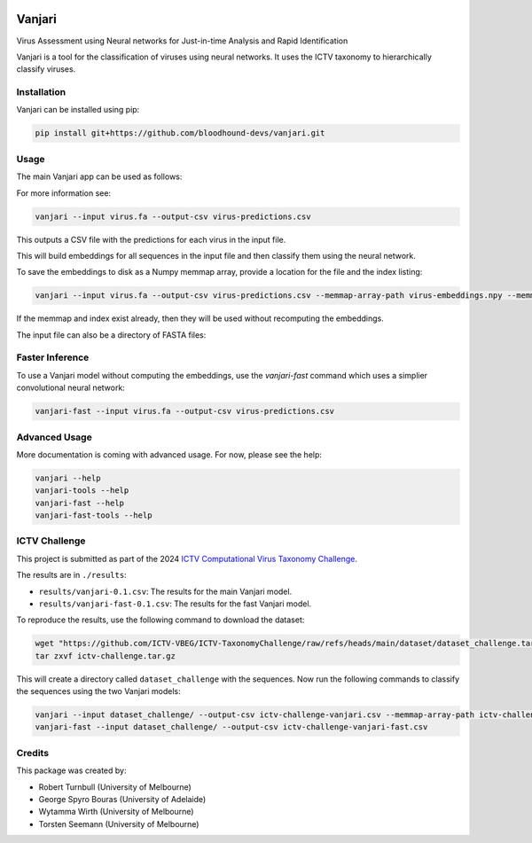 .. image:: https://github.com/bloodhound-devs/vanjari/blob/main/docs/images/vanjari-banner.jpg?raw=true
    
=============
Vanjari
=============

.. start-badges

|black badge| |torchapp badge|

.. .. |testing badge| image:: https://github.com/bloodhound-devs/vanjari/actions/workflows/testing.yml/badge.svg
..     :target: https://github.com/bloodhound-devs/vanjari/actions

.. .. |docs badge| image:: https://github.com/bloodhound-devs/vanjari/actions/workflows/docs.yml/badge.svg
..     :target: https://bloodhound-devs.github.io/bloodhound
    
.. |black badge| image:: https://img.shields.io/badge/code%20style-black-000000.svg
    :target: https://github.com/psf/black
    
.. |torchapp badge| image:: https://img.shields.io/badge/MLOpps-torchapp-B1230A.svg
    :target: https://rbturnbull.github.io/torchapp/
    
.. end-badges

.. start-quickstart

Virus Assessment using Neural networks for Just-in-time Analysis and Rapid Identification

Vanjari is a tool for the classification of viruses using neural networks. It uses the ICTV taxonomy to hierarchically classify viruses.


Installation
------------

Vanjari can be installed using pip:

.. code-block:: bash

    pip install git+https://github.com/bloodhound-devs/vanjari.git


Usage
---------

The main Vanjari app can be used as follows:

For more information see:

.. code-block:: bash

    vanjari --input virus.fa --output-csv virus-predictions.csv

This outputs a CSV file with the predictions for each virus in the input file.

This will build embeddings for all sequences in the input file and then classify them using the neural network.

To save the embeddings to disk as a Numpy memmap array, provide a location for the file and the index listing:

.. code-block:: bash

    vanjari --input virus.fa --output-csv virus-predictions.csv --memmap-array-path virus-embeddings.npy --memmap-index virus-index.txt

If the memmap and index exist already, then they will be used without recomputing the embeddings.

The input file can also be a directory of FASTA files:

Faster Inference
----------------

To use a Vanjari model without computing the embeddings, use the `vanjari-fast` command which uses a simplier convolutional neural network:

.. code-block:: bash

    vanjari-fast --input virus.fa --output-csv virus-predictions.csv

Advanced Usage
--------------

More documentation is coming with advanced usage. For now, please see the help:

.. code-block:: bash

    vanjari --help
    vanjari-tools --help
    vanjari-fast --help
    vanjari-fast-tools --help


ICTV Challenge
--------------

This project is submitted as part of the 2024 `ICTV Computational Virus Taxonomy Challenge <https://ictv-vbeg.github.io/ICTV-TaxonomyChallenge/>`_.

The results are in ``./results``:

- ``results/vanjari-0.1.csv``: The results for the main Vanjari model.
- ``results/vanjari-fast-0.1.csv``: The results for the fast Vanjari model.

To reproduce the results, use the following command to download the dataset:

.. code-block:: bash

    wget "https://github.com/ICTV-VBEG/ICTV-TaxonomyChallenge/raw/refs/heads/main/dataset/dataset_challenge.tar.gz?download=" -O ictv-challenge.tar.gz
    tar zxvf ictv-challenge.tar.gz

This will create a directory called ``dataset_challenge`` with the sequences. Now run the following commands to classify the sequences using the two Vanjari models:

.. code-block:: bash

    vanjari --input dataset_challenge/ --output-csv ictv-challenge-vanjari.csv --memmap-array-path ictv-challenge.npy --memmap-index ictv-challenge.txt
    vanjari-fast --input dataset_challenge/ --output-csv ictv-challenge-vanjari-fast.csv

.. end-quickstart


Credits
-------

.. start-credits

This package was created by:

- Robert Turnbull (University of Melbourne)
- George Spyro Bouras (University of Adelaide)
- Wytamma Wirth (University of Melbourne)
- Torsten Seemann (University of Melbourne)


.. end-credits
